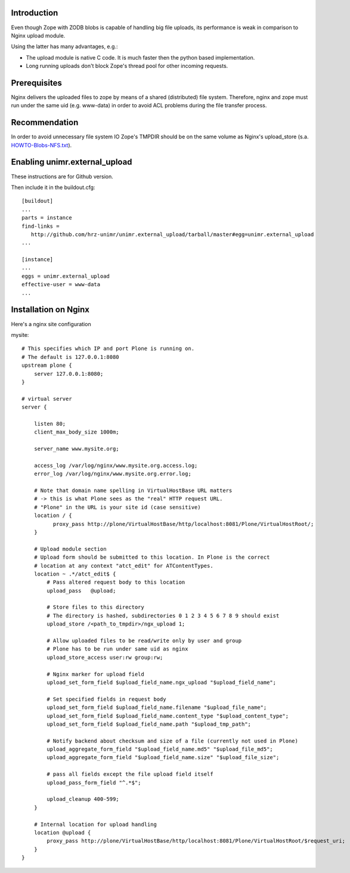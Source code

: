 Introduction
============

Even though Zope with ZODB blobs is capable of handling big file uploads, its performance is weak in comparison to Nginx upload module.

Using the latter has many advantages, e.g.:

* The upload module is native C code. It is much faster then the python based implementation.

* Long running uploads don't block Zope's thread pool for other incoming requests.


Prerequisites
=============

Nginx delivers the uploaded files to zope by means of a shared (distributed) file system. Therefore, nginx and zope must run under the same uid (e.g. www-data) in order to avoid ACL problems during the file transfer process.


Recommendation
==============

In order to avoid unnecessary file system IO Zope's TMPDIR should be on the same volume as Nginx's upload_store (s.a. `HOWTO-Blobs-NFS.txt <https://github.com/zopefoundation/ZODB/blob/master/doc/HOWTO-Blobs-NFS.txt>`_).


Enabling unimr.external_upload
==============================

These instructions are for Github version. 

Then include it in the buildout.cfg::


       [buildout]
       ...
       parts = instance
       find-links =
          http://github.com/hrz-unimr/unimr.external_upload/tarball/master#egg=unimr.external_upload
       ...
       
       [instance]
       ...
       eggs = unimr.external_upload
       effective-user = www-data
       ...


Installation on Nginx
=====================

Here's a nginx site configuration

mysite::


     # This specifies which IP and port Plone is running on.
     # The default is 127.0.0.1:8080
     upstream plone {
         server 127.0.0.1:8080;
     }

     # virtual server
     server {

         listen 80;
         client_max_body_size 1000m;

         server_name www.mysite.org;

         access_log /var/log/nginx/www.mysite.org.access.log;
         error_log /var/log/nginx/www.mysite.org.error.log;

         # Note that domain name spelling in VirtualHostBase URL matters
         # -> this is what Plone sees as the "real" HTTP request URL.
         # "Plone" in the URL is your site id (case sensitive)
         location / {
               proxy_pass http://plone/VirtualHostBase/http/localhost:8081/Plone/VirtualHostRoot/;
         }

         # Upload module section
         # Upload form should be submitted to this location. In Plone is the correct 
         # location at any context "atct_edit" for ATContentTypes.
         location ~ .*/atct_edit$ {
             # Pass altered request body to this location
             upload_pass   @upload;

             # Store files to this directory
             # The directory is hashed, subdirectories 0 1 2 3 4 5 6 7 8 9 should exist
             upload_store /<path_to_tmpdir>/ngx_upload 1;

             # Allow uploaded files to be read/write only by user and group
             # Plone has to be run under same uid as nginx
             upload_store_access user:rw group:rw;

             # Nginx marker for upload field
             upload_set_form_field $upload_field_name.ngx_upload "$upload_field_name";

             # Set specified fields in request body
             upload_set_form_field $upload_field_name.filename "$upload_file_name";
             upload_set_form_field $upload_field_name.content_type "$upload_content_type";
             upload_set_form_field $upload_field_name.path "$upload_tmp_path";

             # Notify backend about checksum and size of a file (currently not used in Plone)
             upload_aggregate_form_field "$upload_field_name.md5" "$upload_file_md5";
             upload_aggregate_form_field "$upload_field_name.size" "$upload_file_size";

             # pass all fields except the file upload field itself
             upload_pass_form_field "^.*$";

             upload_cleanup 400-599;
         }

         # Internal location for upload handling
         location @upload {
             proxy_pass http://plone/VirtualHostBase/http/localhost:8081/Plone/VirtualHostRoot/$request_uri;
         }
     }
